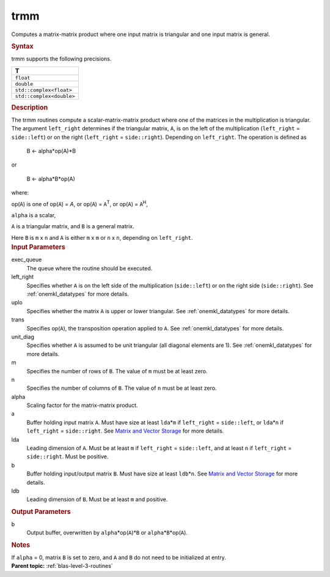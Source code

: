 .. _trmm:

trmm
====


.. container::


   Computes a matrix-matrix product where one input matrix is triangular
   and one input matrix is general.


   .. container:: section
      :name: GUID-15B16EFC-8B31-4459-88DC-A8C5EF6C9932


      .. rubric:: Syntax
         :name: syntax
         :class: sectiontitle


      .. cpp:function::  void trmm(queue &exec_queue, uplo upper_lower,      transpose transa, diag unit_diag, std::int64_t m, std::int64_t n,      T alpha, buffer<T,1> &a, std::int64_t lda, buffer<T,1> &b,      std::int64_t ldb)

      trmm supports the following precisions.


      .. list-table:: 
         :header-rows: 1

         * -  T 
         * -  ``float`` 
         * -  ``double`` 
         * -  ``std::complex<float>`` 
         * -  ``std::complex<double>`` 




.. container:: section
   :name: GUID-E1AAECF3-E29D-411F-B052-2F2E8080F3A1


   .. rubric:: Description
      :name: description
      :class: sectiontitle


   The trmm routines compute a scalar-matrix-matrix product where one of
   the matrices in the multiplication is triangular. The argument
   ``left_right`` determines if the triangular matrix, ``A``, is on the
   left of the multiplication (``left_right`` = ``side::left``) or on
   the right (``left_right`` = ``side::right``). Depending on
   ``left_right``. The operation is defined as


  


      B <- alpha*op(A)*B


   or


  


      B <- alpha*B*op(A)


   where:


   op(``A``) is one of op(``A``) = *A*, or op(``A``) = ``A``\ :sup:`T`,
   or op(``A``) = ``A``\ :sup:`H`,


   ``alpha`` is a scalar,


   ``A`` is a triangular matrix, and ``B`` is a general matrix.


   Here ``B`` is ``m`` x ``n`` and ``A`` is either ``m`` x ``m`` or
   ``n`` x ``n``, depending on ``left_right``.


.. container:: section
   :name: GUID-DE8B0FD7-11E3-42BC-99ED-3A07040FA6CB


   .. rubric:: Input Parameters
      :name: input-parameters
      :class: sectiontitle


   exec_queue
      The queue where the routine should be executed.


   left_right
      Specifies whether ``A`` is on the left side of the multiplication
      (``side::left``) or on the right side (``side::right``). See
      :ref:`onemkl_datatypes` for more
      details.


   uplo
      Specifies whether the matrix ``A`` is upper or lower triangular.
      See
      :ref:`onemkl_datatypes` for more
      details.


   trans
      Specifies op(``A``), the transposition operation applied to ``A``.
      See
      :ref:`onemkl_datatypes` for more
      details.


   unit_diag
      Specifies whether ``A`` is assumed to be unit triangular (all
      diagonal elements are 1). See
      :ref:`onemkl_datatypes` for more
      details.


   m
      Specifies the number of rows of ``B``. The value of ``m`` must be
      at least zero.


   n
      Specifies the number of columns of ``B``. The value of ``n`` must
      be at least zero.


   alpha
      Scaling factor for the matrix-matrix product.


   a
      Buffer holding input matrix ``A``. Must have size at least
      ``lda``\ \*\ ``m`` if ``left_right`` = ``side::left``, or
      ``lda``\ \*\ ``n`` if ``left_right`` = ``side::right``. See
      `Matrix and Vector
      Storage <../matrix-storage.html>`__ for
      more details.


   lda
      Leading dimension of ``A``. Must be at least ``m`` if
      ``left_right`` = ``side::left``, and at least ``n`` if
      ``left_right`` = ``side::right``. Must be positive.


   b
      Buffer holding input/output matrix ``B``. Must have size at least
      ``ldb``\ \*\ ``n``. See `Matrix and Vector
      Storage <../matrix-storage.html>`__ for
      more details.


   ldb
      Leading dimension of ``B``. Must be at least ``m`` and positive.


.. container:: section
   :name: GUID-1F1FF9D8-3833-4C9E-9CAC-53BA1791DCF1


   .. rubric:: Output Parameters
      :name: output-parameters
      :class: sectiontitle


   b
      Output buffer, overwritten by ``alpha``\ \*op(``A``)\*\ ``B`` or
      ``alpha``\ \*\ ``B``\ \*op(``A``).


.. container:: section
   :name: EXAMPLE_5EF48B8A07D849EA84A74FE22F0D5B24


   .. rubric:: Notes
      :name: notes
      :class: sectiontitle


   If ``alpha`` = 0, matrix ``B`` is set to zero, and ``A`` and ``B`` do
   not need to be initialized at entry.


.. container:: familylinks


   .. container:: parentlink


      **Parent topic:** :ref:`blas-level-3-routines`
      


